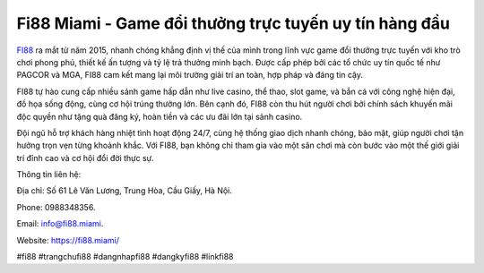 Fi88 Miami - Game đổi thưởng trực tuyến uy tín hàng đầu
===================================

`FI88 <https://fi88.miami/>`_ ra mắt từ năm 2015, nhanh chóng khẳng định vị thế của mình trong lĩnh vực game đổi thưởng trực tuyến với kho trò chơi phong phú, thiết kế ấn tượng và tỷ lệ trả thưởng minh bạch. Được cấp phép bởi các tổ chức uy tín quốc tế như PAGCOR và MGA, FI88 cam kết mang lại môi trường giải trí an toàn, hợp pháp và đáng tin cậy. 

FI88 tự hào cung cấp nhiều sảnh game hấp dẫn như live casino, thể thao, slot game, và bắn cá với công nghệ hiện đại, đồ họa sống động, cùng cơ hội trúng thưởng lớn. Bên cạnh đó, FI88 còn thu hút người chơi bởi chính sách khuyến mãi độc quyền như tặng quà đăng ký, hoàn tiền và các ưu đãi lớn tại sảnh casino. 

Đội ngũ hỗ trợ khách hàng nhiệt tình hoạt động 24/7, cùng hệ thống giao dịch nhanh chóng, bảo mật, giúp người chơi tận hưởng trọn vẹn từng khoảnh khắc. Với FI88, bạn không chỉ tham gia vào một sân chơi mà còn bước vào một thế giới giải trí đỉnh cao và cơ hội đổi đời thực sự.

Thông tin liên hệ: 

Địa chỉ: Số 61 Lê Văn Lương, Trung Hòa, Cầu Giấy, Hà Nội. 

Phone: 0988348356. 

Email: info@fi88.miami. 

Website: https://fi88.miami/

#fi88 #trangchufi88 #dangnhapfi88 #dangkyfi88 #linkfi88
